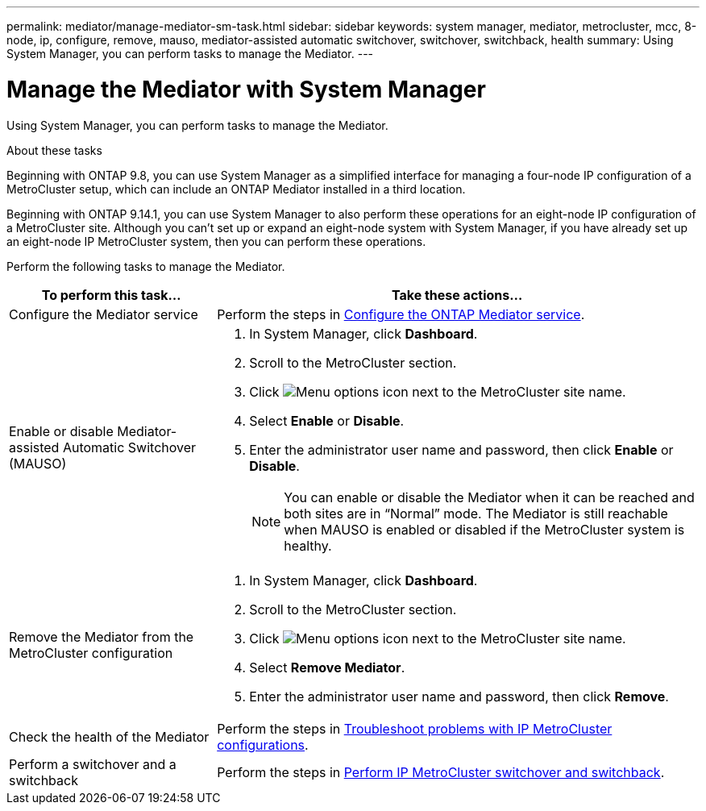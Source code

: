 ---
permalink: mediator/manage-mediator-sm-task.html
sidebar: sidebar
keywords: system manager, mediator, metrocluster, mcc, 8-node, ip, configure, remove, mauso, mediator-assisted automatic switchover, switchover, switchback, health
summary: Using System Manager, you can perform tasks to manage the Mediator.
---

= Manage the Mediator with System Manager
:icons: font
:imagesdir: ../media/

[.lead]
Using System Manager, you can perform tasks to manage the Mediator.

.About these tasks

Beginning with ONTAP 9.8, you can use System Manager as a simplified interface for managing a four-node IP configuration of a MetroCluster setup, which can include an ONTAP Mediator installed in a third location. 

Beginning with ONTAP 9.14.1, you can use System Manager to also perform these operations for an eight-node IP configuration of a MetroCluster site. Although you can’t set up or expand an eight-node system with System Manager, if you have already set up an eight-node IP MetroCluster system, then you can perform these operations.

Perform the following tasks to manage the Mediator.

[cols="30,70"]
|===

h| To perform this task...  h| Take these actions...

a| Configure the Mediator service
a| Perform the steps in link:../task_metrocluster_configure.html##configure-the-ontap-mediator-service[Configure the ONTAP Mediator service].

a| Enable or disable Mediator-assisted Automatic Switchover (MAUSO)
a| 
. In System Manager, click *Dashboard*.
. Scroll to the MetroCluster section.
. Click image:icon_kabob.gif[Menu options icon] next to the MetroCluster site name.
. Select *Enable* or *Disable*.
. Enter the administrator user name and password, then click *Enable* or *Disable*.
+
NOTE: You can enable or disable the Mediator when it can be reached and both sites are in "`Normal`" mode.  The Mediator is still reachable when MAUSO is enabled or disabled if the MetroCluster system is healthy.

a| Remove the Mediator from the MetroCluster configuration
a| 
. In System Manager, click *Dashboard*.
. Scroll to the MetroCluster section.
. Click image:icon_kabob.gif[Menu options icon] next to the MetroCluster site name.
. Select *Remove Mediator*.
. Enter the administrator user name and password, then click *Remove*.

a| Check the health of the Mediator
a| Perform the steps in link:../task_metrocluster_troubleshooting.html[Troubleshoot problems with IP MetroCluster configurations].

a| Perform a switchover and a switchback
a| Perform the steps in link:../task_metrocluster_switchover_switchback.html[Perform IP MetroCluster switchover and switchback].

|===

// 2023 Oct 27, ONTAPDOC-1239
